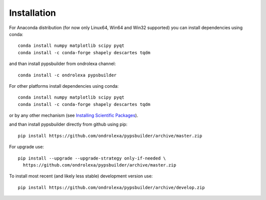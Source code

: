 ============
Installation
============

For Anaconda distribution (for now only Linux64, Win64 and Win32 supported) you can install dependencies using conda::

    conda install numpy matplotlib scipy pyqt
    conda install -c conda-forge shapely descartes tqdm

and than install pypsbuilder from ondrolexa channel::

    conda install -c ondrolexa pypsbuilder

For other platforms install dependencies using conda::

    conda install numpy matplotlib scipy pyqt
    conda install -c conda-forge shapely descartes tqdm

or by any other mechanism (see `Installing Scientific Packages <https://packaging.python.org/science/>`_).

and than install pypsbuilder directly from github using pip::

    pip install https://github.com/ondrolexa/pypsbuilder/archive/master.zip

For upgrade use::

    pip install --upgrade --upgrade-strategy only-if-needed \
      https://github.com/ondrolexa/pypsbuilder/archive/master.zip

To install most recent (and likely less stable) development version use::

    pip install https://github.com/ondrolexa/pypsbuilder/archive/develop.zip
